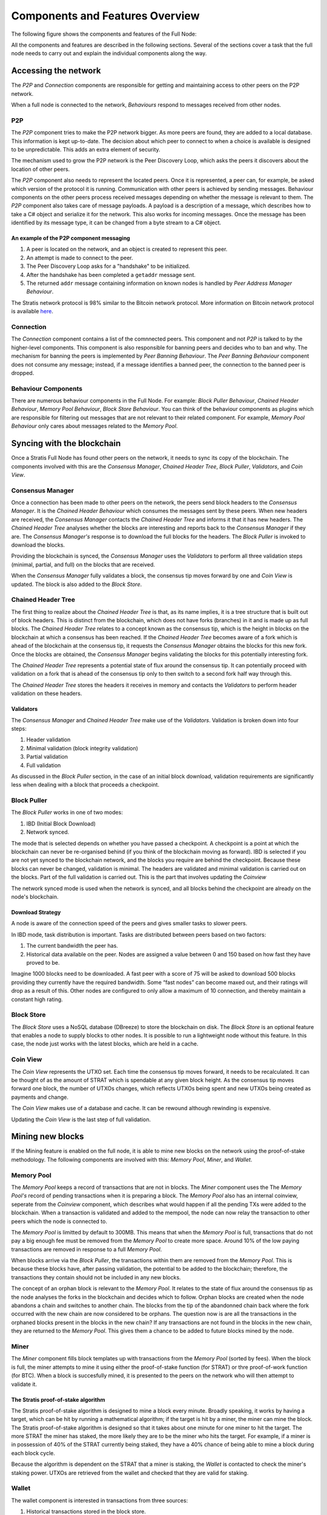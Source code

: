 ****************************************************
Components and Features Overview
****************************************************

The following figure shows the components and features of the Full Node:

.. image:: Full-Node-Overview.png
    :width: 738px
    :alt: Full Node Overview
    :align: center

All the components and features are described in the following sections. Several of the sections cover a task that the full node needs to carry out and explain the individual components along the way.  


Accessing the network
======================

The *P2P* and *Connection* components are responsible for getting and maintaining access to other peers on the P2P network.  

When a full node is connected to the network, *Behaviours* respond to messages received from other nodes.

P2P
---
The *P2P* component tries to make the P2P network bigger. As more peers are found, they are added to a local database. This information is kept up-to-date. The decision about which peer to connect to when a choice is available is designed to be unpredictable. This adds an extra element of security.

The mechanism used to grow the P2P network is the Peer Discovery Loop, which asks the peers it discovers about the location of other peers.

The *P2P* component also needs to represent the located peers. Once it is represented, a peer can, for example, be asked which version of the protocol it is running. Communication with other peers is achieved by sending messages. Behaviour components on the other peers process received messages depending on whether the message is relevant to them.     
The *P2P* component also takes care of message payloads. A payload is a description of a message, which describes how to take a C# object and serialize it for the network. This also works for incoming messages. Once the message has been identified by its message type, it can be changed from a byte stream to a C# object.

An example of the P2P component messaging
^^^^^^^^^^^^^^^^^^^^^^^^^^^^^^^^^^^^^^^^^^

1. A peer is located on the network, and an object is created to represent this peer.
2. An attempt is made to connect to the peer.
3. The Peer Discovery Loop asks for a "handshake" to be initialized.
4. After the handshake has been completed a ``getaddr`` message sent.
5. The returned ``addr`` message containing information on known nodes is handled by *Peer Address Manager Behaviour*.

The Stratis network protocol is 98% similar to the Bitcoin network protocol. More information on Bitcoin network protocol is available `here <https://en.bitcoin.it/wiki/Protocol_documentation#Message_types>`_.

Connection
-----------

The *Connection* component contains a list of the comnnected peers. This component and not *P2P* is talked to by the higher-level components. This component is also responsible for banning peers and decides who to ban and why. The mechanism for banning the peers is implemented by *Peer Banning Behaviour*. The *Peer Banning Behaviour* component does not consume any message; instead, if a message identifies a banned peer, the connection to the banned peer is dropped.

Behaviour Components
---------------------

There are numerous behaviour components in the Full Node. For example: *Block Puller Behaviour*, *Chained Header Behaviour*, *Memory Pool Behaviour*, *Block Store Behaviour*. You can think of the behaviour components as plugins which are responsible for filtering out messages that are not relevant to their related component. For example, *Memory Pool Behaviour* only cares about messages related to the *Memory Pool*.

Syncing with the blockchain
============================

Once a Stratis Full Node has found other peers on the network, it needs to sync its copy of the blockchain. The components involved with this are the *Consensus Manager*, *Chained Header Tree*, *Block Puller*, *Validators*, and *Coin View*.

Consensus Manager
------------------

Once a connection has been made to other peers on the network, the peers send block headers to the *Consensus Manager*. It is the *Chained Header Behaviour* which consumes the messages sent by these peers. When new headers are received, the *Consensus Manager* contacts the *Chained Header Tree* and informs it that it has new headers. The *Chained Header Tree* analyses whether the blocks are interesting and reports back to the *Consensus Manager* if they are. The *Consensus Manager's* response is to download the full blocks for the headers. The *Block Puller* is invoked to download the blocks.

Providing the blockchain is synced, the *Consensus Manager* uses the *Validators* to perform all three validation steps (minimal, partial, and full) on the blocks that are received.

When the *Consensus Manager* fully validates a block, the consensus tip moves forward by one and *Coin View* is updated. The block is also added to the *Block Store*.  
 
Chained Header Tree
--------------------

The first thing to realize about the *Chained Header Tree* is that, as its name implies, it is a tree structure that is built out of block headers. This is distinct from the blockchain, which does not have forks (branches) in it and is made up as full blocks. The *Chained Header Tree* relates to a concept known as the consensus tip, which is the height in blocks on the blockchain at which a consensus has been reached. If the *Chained Header Tree* becomes aware of a fork which is ahead of the blockchain at the consensus tip, it requests the *Consensus Manager* obtains the blocks for this new fork. Once the blocks are obtained, the *Consensus Manager* begins validating the blocks for this potentially interesting fork.

The *Chained Header Tree* represents a potential state of flux around the consensus tip. It can potentially proceed with validation on a fork that is ahead of the consensus tip only to then switch to a second fork half way through this. 

The *Chained Header Tree* stores the headers it receives in memory and contacts the *Validators* to perform header validation on these headers.
 
Validators
^^^^^^^^^^^^^^^^^
The *Consensus Manager* and *Chained Header Tree* make use of the *Validators*. Validation is broken down into four steps:

1. Header validation
2. Minimal validation (block integrity validation)
3. Partial validation
4. Full validation

As discussed in the *Block Puller* section, in the case of an initial block download, validation requirements are significantly less when dealing with a block that proceeds a checkpoint. 

Block Puller
--------------

The *Block Puller* works in one of two modes:

1. IBD (Initial Block Download)
2. Network synced.

The mode that is selected depends on whether you have passed a checkpoint. A checkpoint is a point at which the blockchain can never be re-organised behind (if you think of the blockchain moving as forward). IBD is selected if you are not yet synced to the blockchain network, and the blocks you require are behind the checkpoint. Because these blocks can never be changed, validation is minimal. The headers are validated and minimal validation is carried out on the blocks. Part of the full validation is carried out. This is the part that involves updating the *Coinview*

The network synced mode is used when the network is synced, and all blocks behind the checkpoint are already on the node's blockchain.  

Download Strategy
^^^^^^^^^^^^^^^^^^
A node is aware of the connection speed of the peers and gives smaller tasks to slower peers.

In IBD mode, task distribution is important. Tasks are distributed between peers based on two factors:

1. The current bandwidth the peer has.
2. Historical data available on the peer. Nodes are assigned a value between 0 and 150 based on how fast they have proved to be.

Imagine 1000 blocks need to be downloaded. A fast peer with a score of 75 will be asked to download 500 blocks providing they currently have the required bandwidth. Some “fast nodes” can become maxed out, and their ratings will drop as a result of this. Other nodes are configured to only allow a maximum of 10 connection, and thereby maintain a constant high rating.

Block Store
-------------

The *Block Store* uses a NoSQL database (DBreeze) to store the blockchain on disk. The *Block Store* is an optional feature that enables a node to supply blocks to other nodes. It is possible to run a lightweight node without this feature. In this case, the node just works with the latest blocks, which are held in a cache.

Coin View
-----------
The *Coin View* represents the UTXO set. Each time the consensus tip moves forward, it needs to be recalculated. It can be thought of as the amount of STRAT which is spendable at any given block height. As the consensus tip moves forward one block, the number of UTXOs changes, which reflects UTXOs being spent and new UTXOs being created as payments and change.

The *Coin View* makes use of a database and cache. It can be rewound although rewinding is expensive.

Updating the *Coin View* is the last step of full validation.

Mining new blocks
==================

If the Mining feature is enabled on the full node, it is able to mine new blocks on the network using the proof-of-stake methodology. The following components are involved with this: *Memory Pool*, *Miner*, and *Wallet*.

Memory Pool
------------
The *Memory Pool* keeps a record of transactions that are not in blocks. The *Miner* component uses the  
The *Memory Pool's* record of pending transactions when it is preparing a block. The *Memory Pool* also has an internal coinview, seperate from the *Coinview* component, which describes what would happen if all the pending TXs were added to the blockchain. When a transaction is validated and added to the mempool, the node can now relay the transaction to other peers which the node is connected to.

The *Memory Pool* is limitted by default to 300MB. This means that when the *Memory Pool* is full, transactions that do not pay a big enough fee must be removed from the *Memory Pool* to create more space. Around 10% of the low paying transactions are removed in response to a full *Memory Pool*.

When blocks arrive via the *Block Puller*, the transactions within them are removed from the *Memory Pool*. This is because these blocks have, after passing validation, the potential to be added to the blockchain; therefore, the transactions they contain should not be included in any new blocks.

The concept of an orphan block is relevant to the *Memory Pool*. It relates to the state of flux around the consensus tip as the node analyses the forks in the blockchain and decides which to follow. Orphan blocks are created when the node abandons a chain and switches to another chain. The blocks from the tip of the abandonned chain back where the fork occurred with the new chain are now considered to be orphans. The question now is are all the transactions in the orphaned blocks present in the blocks in the new chain? If any transactions are not found in the blocks in the new chain, they are returned to the *Memory Pool*. This gives them a chance to be added to future blocks mined by the node.

Miner
------

The *Miner* component fills block templates up with transactions from the *Memory Pool* (sorted by fees). When the block is full, the miner attempts to mine it using either the proof-of-stake function (for STRAT) or thre proof-of-work function (for BTC). When a block is succesfully mined, it is presented to the peers on the network who will then attempt to validate it.

The Stratis proof-of-stake algorithm
^^^^^^^^^^^^^^^^^^^^^^^^^^^^^^^^^^^^^
The Stratis proof-of-stake algorithm is designed to mine a block every minute. Broadly speaking, it works by having a target, which can be hit by running a mathematical algorithm; if the target is hit by a miner, the miner can mine the block. The Stratis proof-of-stake algorithm is designed so that it takes about one minute for one miner to hit the target. The more STRAT the miner has staked, the more likely they are to be the miner who hits the target. For example, if a miner is in possession of 40% of the STRAT currently being staked, they have a 40% chance of being able to mine a block during each block cycle.

Because the algorithm is dependent on the STRAT that a miner is staking, the *Wallet* is contacted to check the miner's staking power. UTXOs are retrieved from the wallet and checked that they are valid for staking.

Wallet
---------

The wallet component is interested in transactions from three sources:

1. Historical transactions stored in the block store.
2. Transactions in blocks that are arriving from other peers on the network.
3. Transactions in the memory pool. 

In all cases the wallet iterates through all the transactions in the block to see if any of the UTXOs matches the addresses contained within it.


Node-wide libraries
=====================

The full node contains some internal libraries to supply functionality to all components. It also makes use of one external library.

Core
-----

This library contains code related to the state of the blockchain. It enables components to share their state between each other so they can get an overall view on the full node. For example, the consensus tip and the block store tip are shared between all components, and this library enables the sharing to be done without creating a dependency on the consensus and block store features.

Interfaces are employed to pass information around. For example, the initial block download state is implemented in the consensus feature; other components just pass around an interface to it.

NBitcoin
---------
`NBitcoin <https://github.com/MetacoSA/NBitcoin/tree/master/NBitcoin>`_ is a external Bitcoin library for the .NET platform written in C#. It implements many Bitcoin Improvement Proposals (BIPs). The Stratis Full Node uses NBitcoin for multiple functionalities including running scripts and crytographic hashing and signing.

Interfacing with the Full Node
===============================

It is possible to connect to a full node using Remote Procedural Calls (RPCs) and a RESTful API. The API exposes the same API as Bitcoin and includes some extra features.
